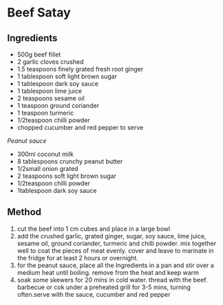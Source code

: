 * Beef Satay

** Ingredients

- 500g beef fillet
- 2 garlic cloves crushed
- 1.5 teaspoons finely grated fresh root ginger
- 1 tablespoon soft light brown sugar
- 1 tablespoon dark soy sauce
- 1 tablespoon lime juice
- 2 teaspoons sesame oil
- 1 teaspoon ground coriander
- 1 teaspoon turmeric
- 1/2teaspoon chilli powder
- chopped cucumber and red pepper to serve

/Peanut sauce/

- 300ml coconut milk
- 8 tablespoons crunchy peanut butter
- 1/2small onion grated
- 2 teaspoons soft light brown sugar
- 1/2teaspoon chilli powder
- 1tablespoon dark soy sauce

** Method

1. cut the beef into 1 cm cubes and place in a large bowl
2. add the crushed garlic, grated ginger, sugar, soy sauce, lime juice,
   sesame oil, ground coriander, turmeric and chilli powder. mix
   together well to coat the pieces of meat evenly. cover and leave to
   marinate in the fridge for at least 2 hours or overnight.
3. for the peanut sauce, place all the Ingredients in a pan and stir
   over a medium heat until boiling. remove from the heat and keep warm
4. soak some skewers for 20 mins in cold water. thread with the beef.
   barbecue or cok under a preheated grill for 3-5 mins, turning
   often.serve with the sauce, cucumber and red pepper
